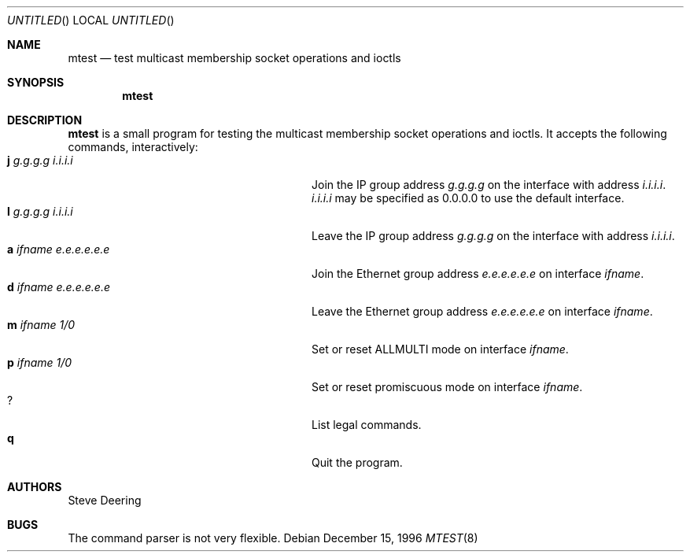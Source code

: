 .\" The following requests are required for all man pages.
.Dd December 15, 1996
.Os
.Dt MTEST 8
.Sh NAME
.Nm mtest
.Nd test multicast membership socket operations and ioctls
.Sh SYNOPSIS
.Nm
.Sh DESCRIPTION
.Nm
is a small program for testing the multicast membership socket operations
and ioctls.  It accepts the following commands, interactively:
.Bl -tag -width "a ifname e.e.e.e.e.e" -compact -offset indent
.It Ic j Ar g.g.g.g Ar i.i.i.i
Join the IP group address
.Ar g.g.g.g
on the interface with address
.Ar i.i.i.i .
.Ar i.i.i.i
may be specified as 0.0.0.0 to use the default interface.
.It Ic l Ar g.g.g.g Ar i.i.i.i
Leave the IP group address
.Ar g.g.g.g
on the interface with address
.Ar i.i.i.i .
.It Ic a Ar ifname Ar e.e.e.e.e.e
Join the Ethernet group address
.Ar e.e.e.e.e.e
on interface
.Ar ifname .
.It Ic d Ar ifname Ar e.e.e.e.e.e
Leave the Ethernet group address
.Ar e.e.e.e.e.e
on interface
.Ar ifname .
.It Ic m Ar ifname Ar 1/0
Set or reset ALLMULTI mode on interface
.Ar ifname .
.It Ic p Ar ifname Ar 1/0
Set or reset promiscuous mode on interface
.Ar ifname .
.It Ic ?
List legal commands.
.It Ic q
Quit the program.
.El
.\" .Sh SEE ALSO
.Sh AUTHORS
Steve Deering
.Sh BUGS
The command parser is not very flexible.
